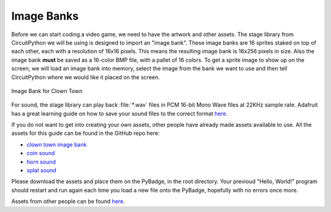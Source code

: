 
Image Banks
===========

Before we can start coding a video game, we need to have the artwork and other assets. The stage library from CircuitPython we will be using is designed to import an "image bank". These image banks are 16 sprites staked on top of each other, each with a resolution of 16x16 pixels. This means the resulting image bank is 16x256 pixels in size. Also the image bank **must** be saved as a 16-color BMP file, with a pallet of 16 colors. To get a sprite image to show up on the screen, we will load an image bank into memory, select the image from the bank we want to use and then tell CircuitPython where we would like it placed on the screen. 

.. figure:: https://raw.githubusercontent.com/Teddy-Sannan/ICS3U-2019-Group5/master/sprites.bmp
    :height: 256 px
    :align: center
    :alt: Image Bank for Clown Town

    Image Bank for Clown Town

For sound, the stage library can play back :file:`*.wav` files in PCM 16-bit Mono Wave files at 22KHz sample rate. Adafruit has a great learning guide on how to save your sound files to the correct format `here <https://learn.adafruit.com/adafruit-wave-shield-audio-shield-for-arduino/convert-files>`_.

If you do not want to get into creating your own assets, other people have already made assets available to use. All the assets for this guide can be found in the GitHub repo here:

- `clown town image bank <https://github.com/Teddy-Sannan/ICS3U-2019-Group5/blob/master/sprites.bmp>`_
- `coin sound <https://github.com/Teddy-Sannan/ICS3U-2019-Group5/blob/master/coin.wav>`_
- `horn sound <https://github.com/Teddy-Sannan/ICS3U-2019-Group5/blob/master/horn.wav>`_
- `splat sound <https://github.com/Teddy-Sannan/ICS3U-2019-Group5/blob/master/splat.wav>`_

Please download the assets and place them on the PyBadge, in the root directory. Your previoud "Hello, World!" program should restart and run again each time you load a new file onto the PyBadge, hopefully with no errors once more.

Assets from other people can be found `here <https://github.com/Teddy-Sannan/ICS3U-2019-Group5/tree/master/docs/image_bank>`_.
